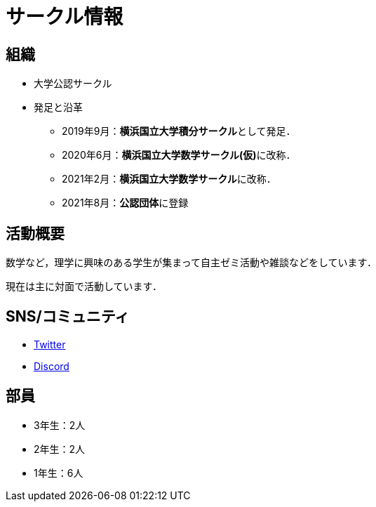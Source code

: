 = サークル情報 
:page-author:
:page-layout: page
:page-categories:  [""]
:page-tags: [""]
:page-image: assets/images/logo.png
:page-permalink: about

== 組織

* 大学公認サークル

* 発足と沿革
** 2019年9月：**横浜国立大学積分サークル**として発足．
** 2020年6月：**横浜国立大学数学サークル(仮)**に改称．
** 2021年2月：**横浜国立大学数学サークル**に改称．
** 2021年8月：**公認団体**に登録


== 活動概要

数学など，理学に興味のある学生が集まって自主ゼミ活動や雑談などをしています．

現在は主に対面で活動しています．

== SNS/コミュニティ

* link:https://twitter.com/ynu_integral[Twitter]
* link:https://discord.gg/9RTQz3FyQc[Discord]



== 部員

* 3年生：2人
* 2年生：2人
* 1年生：6人